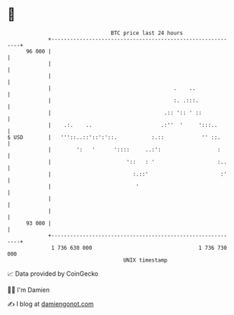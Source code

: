 * 👋

#+begin_example
                                    BTC price last 24 hours                    
                +------------------------------------------------------------+ 
         96 000 |                                                            | 
                |                                                            | 
                |                                                            | 
                |                                       .    ..              | 
                |                                       :. .:::.             | 
                |                                    .:: ':: ' ::            | 
                |    .:.    ..                      .:''  '     ':::..       | 
   $ USD        |   '''::..::'::':'::.           :.::            '' ::.      | 
                |        ':   '      '::::     ..:':                  :      | 
                |                        '::   : '                    :..    | 
                |                          :.::'                       :'    | 
                |                           '                                | 
                |                                                            | 
                |                                                            | 
         93 000 |                                                            | 
                +------------------------------------------------------------+ 
                 1 736 630 000                                  1 736 730 000  
                                        UNIX timestamp                         
#+end_example
📈 Data provided by CoinGecko

🧑‍💻 I'm Damien

✍️ I blog at [[https://www.damiengonot.com][damiengonot.com]]
